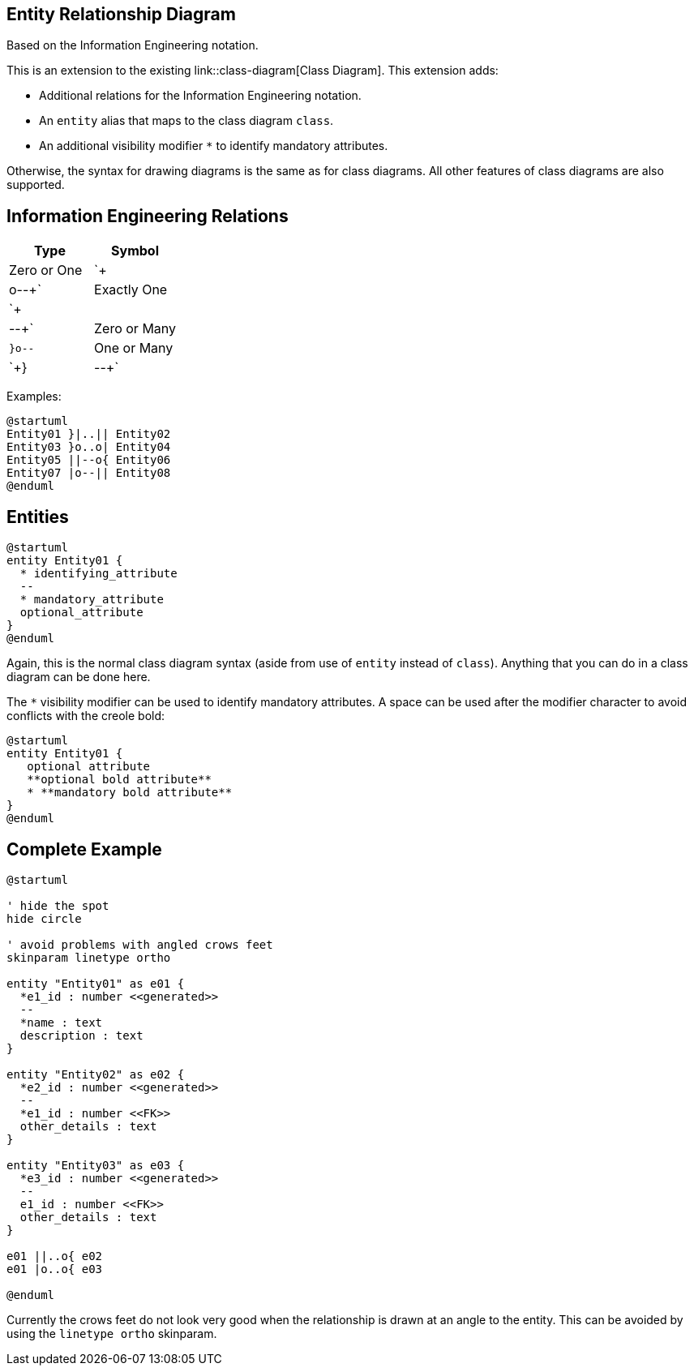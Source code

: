 == Entity Relationship Diagram

Based on the Information Engineering notation.

This is an extension to the existing link::class-diagram[Class Diagram]. This extension adds:

* Additional relations for the Information Engineering notation.
* An `+entity+` alias that maps to the class diagram `+class+`.
* An additional visibility modifier `+*+` to identify mandatory attributes.

Otherwise, the syntax for drawing diagrams is the same as for class diagrams.  All other features of class diagrams are also supported.



== Information Engineering Relations

|===
| Type | Symbol

| Zero or One
| `+|o--+`

| Exactly One
| `+||--+`

| Zero or Many
| `+}o--+`

| One or Many
| `+}|--+`

|===

Examples:

[plantuml]
----
@startuml
Entity01 }|..|| Entity02
Entity03 }o..o| Entity04
Entity05 ||--o{ Entity06
Entity07 |o--|| Entity08
@enduml
----



== Entities

[plantuml]
----
@startuml
entity Entity01 {
  * identifying_attribute
  --
  * mandatory_attribute
  optional_attribute
}
@enduml
----

Again, this is the normal class diagram syntax (aside from use of `+entity+` instead of `+class+`).  Anything that you can do in a class diagram can be done here.

The `+*+` visibility modifier can be used to identify mandatory attributes.  A space can be used after the modifier character to avoid conflicts with the creole bold:

[plantuml]
----
@startuml
entity Entity01 {
   optional attribute
   **optional bold attribute**
   * **mandatory bold attribute**
}
@enduml
----



== Complete Example

[plantuml]
----
@startuml

' hide the spot
hide circle

' avoid problems with angled crows feet
skinparam linetype ortho

entity "Entity01" as e01 {
  *e1_id : number <<generated>>
  --
  *name : text
  description : text
}

entity "Entity02" as e02 {
  *e2_id : number <<generated>>
  --
  *e1_id : number <<FK>>
  other_details : text
}

entity "Entity03" as e03 {
  *e3_id : number <<generated>>
  --
  e1_id : number <<FK>>
  other_details : text
}

e01 ||..o{ e02
e01 |o..o{ e03

@enduml
----

Currently the crows feet do not look very good when the relationship is drawn at an angle to the entity.  This can be avoided by using the `+linetype ortho+` skinparam.


